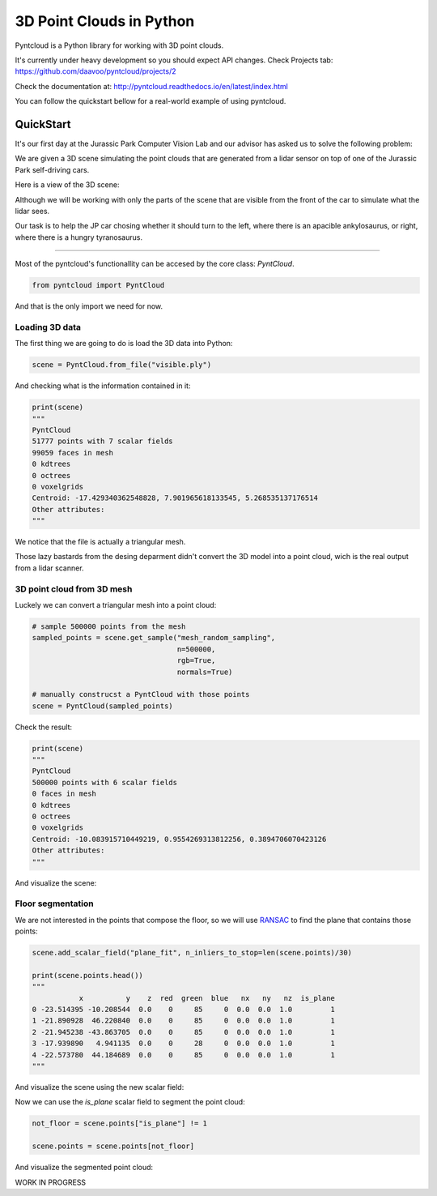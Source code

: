 =========================
3D Point Clouds in Python
=========================

.. image:: /docs/images/pyntcloud_logo.png

Pyntcloud is a Python library for working with 3D point clouds.

It's currently under heavy development so you should expect API changes. Check Projects tab: https://github.com/daavoo/pyntcloud/projects/2

Check the documentation at: http://pyntcloud.readthedocs.io/en/latest/index.html

You can follow the quickstart bellow for a real-world example of using pyntcloud.

QuickStart
==========

It's our first day at the Jurassic Park Computer Vision Lab and our advisor has
asked us to solve the following problem:

We are given a 3D scene simulating the point clouds that are generated from a
lidar sensor on top of one of the Jurassic Park self-driving cars. 

Here is a view of the 3D scene:

.. image:: /docs/images/1.png

Although we will be working with only the parts of the scene that are visible from
the front of the car to simulate what the lidar sees.

Our task is to help the JP car chosing whether it should turn to the left, where
there is an apacible ankylosaurus, or right, where there is a hungry tyranosaurus.

----

Most of the pyntcloud's functionallity can be accesed by the core class: `PyntCloud`.

.. code-block:: python

    from pyntcloud import PyntCloud
    
And that is the only import we need for now.

Loading 3D data
---------------

The first thing we are going to do is load the 3D data into Python:

.. code-block:: python

    scene = PyntCloud.from_file("visible.ply")
    
And checking what is the information contained in it:

.. code-block:: python

    print(scene)
    """
    PyntCloud
    51777 points with 7 scalar fields
    99059 faces in mesh
    0 kdtrees
    0 octrees
    0 voxelgrids
    Centroid: -17.429340362548828, 7.901965618133545, 5.268535137176514
    Other attributes:  
    """

We notice that the file is actually a triangular mesh. 

Those lazy bastards from the desing deparment didn't convert the 3D model into 
a point cloud, wich is the real output from a lidar scanner.

3D point cloud from 3D mesh
---------------------------

Luckely we can convert a triangular mesh into a point cloud:

.. code-block:: python

    # sample 500000 points from the mesh
    sampled_points = scene.get_sample("mesh_random_sampling",
                                      n=500000,
                                      rgb=True,
                                      normals=True)
    
    # manually construcst a PyntCloud with those points
    scene = PyntCloud(sampled_points)

Check the result:

.. code-block:: python
    
    print(scene)
    """
    PyntCloud
    500000 points with 6 scalar fields
    0 faces in mesh
    0 kdtrees
    0 octrees
    0 voxelgrids
    Centroid: -10.083915710449219, 0.9554269313812256, 0.3894706070423126
    Other attributes:   
    """
        
And visualize the scene:

.. image:: /docs/images/2.gif

Floor segmentation
------------------

We are not interested in the points that compose the floor, so we will use 
`RANSAC <https://es.wikipedia.org/wiki/RANSAC>`__ to find the plane that contains 
those points:

.. code-block:: python
    
    scene.add_scalar_field("plane_fit", n_inliers_to_stop=len(scene.points)/30)
    
    print(scene.points.head())
    """
               x          y    z  red  green  blue   nx   ny   nz  is_plane
    0 -23.514395 -10.208544  0.0    0     85     0  0.0  0.0  1.0         1
    1 -21.890928  46.220840  0.0    0     85     0  0.0  0.0  1.0         1
    2 -21.945238 -43.863705  0.0    0     85     0  0.0  0.0  1.0         1
    3 -17.939890   4.941135  0.0    0     28     0  0.0  0.0  1.0         1
    4 -22.573780  44.184689  0.0    0     85     0  0.0  0.0  1.0         1
    """

And visualize the scene using the new scalar field:

.. image:: /docs/images/3.gif

Now we can use the `is_plane` scalar field to segment the point cloud:

.. code-block:: python
    
    not_floor = scene.points["is_plane"] != 1 
    
    scene.points = scene.points[not_floor]

And visualize the segmented point cloud:

.. image:: /docs/images/4.gif


WORK IN PROGRESS
